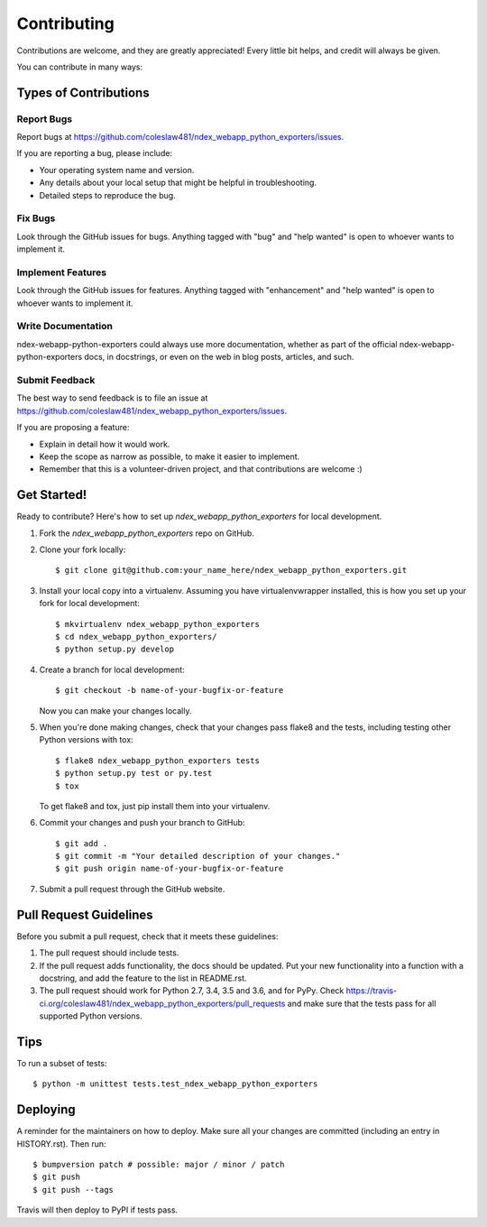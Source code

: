 .. highlight:: shell

============
Contributing
============

Contributions are welcome, and they are greatly appreciated! Every little bit
helps, and credit will always be given.

You can contribute in many ways:

Types of Contributions
----------------------

Report Bugs
~~~~~~~~~~~

Report bugs at https://github.com/coleslaw481/ndex_webapp_python_exporters/issues.

If you are reporting a bug, please include:

* Your operating system name and version.
* Any details about your local setup that might be helpful in troubleshooting.
* Detailed steps to reproduce the bug.

Fix Bugs
~~~~~~~~

Look through the GitHub issues for bugs. Anything tagged with "bug" and "help
wanted" is open to whoever wants to implement it.

Implement Features
~~~~~~~~~~~~~~~~~~

Look through the GitHub issues for features. Anything tagged with "enhancement"
and "help wanted" is open to whoever wants to implement it.

Write Documentation
~~~~~~~~~~~~~~~~~~~

ndex-webapp-python-exporters could always use more documentation, whether as part of the
official ndex-webapp-python-exporters docs, in docstrings, or even on the web in blog posts,
articles, and such.

Submit Feedback
~~~~~~~~~~~~~~~

The best way to send feedback is to file an issue at https://github.com/coleslaw481/ndex_webapp_python_exporters/issues.

If you are proposing a feature:

* Explain in detail how it would work.
* Keep the scope as narrow as possible, to make it easier to implement.
* Remember that this is a volunteer-driven project, and that contributions
  are welcome :)

Get Started!
------------

Ready to contribute? Here's how to set up `ndex_webapp_python_exporters` for local development.

1. Fork the `ndex_webapp_python_exporters` repo on GitHub.
2. Clone your fork locally::

    $ git clone git@github.com:your_name_here/ndex_webapp_python_exporters.git

3. Install your local copy into a virtualenv. Assuming you have virtualenvwrapper installed, this is how you set up your fork for local development::

    $ mkvirtualenv ndex_webapp_python_exporters
    $ cd ndex_webapp_python_exporters/
    $ python setup.py develop

4. Create a branch for local development::

    $ git checkout -b name-of-your-bugfix-or-feature

   Now you can make your changes locally.

5. When you're done making changes, check that your changes pass flake8 and the
   tests, including testing other Python versions with tox::

    $ flake8 ndex_webapp_python_exporters tests
    $ python setup.py test or py.test
    $ tox

   To get flake8 and tox, just pip install them into your virtualenv.

6. Commit your changes and push your branch to GitHub::

    $ git add .
    $ git commit -m "Your detailed description of your changes."
    $ git push origin name-of-your-bugfix-or-feature

7. Submit a pull request through the GitHub website.

Pull Request Guidelines
-----------------------

Before you submit a pull request, check that it meets these guidelines:

1. The pull request should include tests.
2. If the pull request adds functionality, the docs should be updated. Put
   your new functionality into a function with a docstring, and add the
   feature to the list in README.rst.
3. The pull request should work for Python 2.7, 3.4, 3.5 and 3.6, and for PyPy. Check
   https://travis-ci.org/coleslaw481/ndex_webapp_python_exporters/pull_requests
   and make sure that the tests pass for all supported Python versions.

Tips
----

To run a subset of tests::


    $ python -m unittest tests.test_ndex_webapp_python_exporters

Deploying
---------

A reminder for the maintainers on how to deploy.
Make sure all your changes are committed (including an entry in HISTORY.rst).
Then run::

$ bumpversion patch # possible: major / minor / patch
$ git push
$ git push --tags

Travis will then deploy to PyPI if tests pass.
